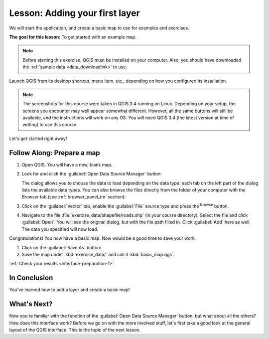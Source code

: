 .. only:: html

   |updatedisclaimer|

|LS| Adding your first layer
===============================================================================

We will start the application, and create a basic map to use for examples and
exercises.

**The goal for this lesson:** To get started with an example map.

.. note::  Before starting this exercise, QGIS must be installed on your
   computer. Also, you should have downloaded the :ref:`sample data 
   <data_downloadlink>` to use.

Launch QGIS from its desktop shortcut, menu item, etc., depending on how you
configured its installation.

.. note::  The screenshots for this course were taken in QGIS 3.4 running on
   Linux. Depending on your setup, the screens you encounter may well appear
   somewhat different. However, all the same buttons will still be available,
   and the instructions will work on any OS. You will need QGIS 3.4 (the latest
   version at time of writing) to use this course.

Let's get started right away!

.. _backlink-interface-preparation-1:

|basic| |FA| Prepare a map
-------------------------------------------------------------------------------

#. Open QGIS. You will have a new, blank map.
#. Look for and click the :guilabel:`Open Data Source Manager` button: |dataSourceManager|

   The dialog allows you to choose the data to load depending on the data type:
   each tab on the left part of the dialog lists the available data types.
   You can also browse the files directly from the folder of your computer
   with the *Browser* tab (see :ref:`browser_panel_tm` section):

   .. image:: img/add_data_dialog.png
      :align: center

#. Click on the :guilabel:`Vector` tab, enable the |radioButtonOn|:guilabel:`File`
   source type and press the |browseButton| :sup:`Browse` button.
#. Navigate to the file :file:`exercise_data/shapefile/roads.shp` (in your course
   directory). Select the file and click :guilabel:`Open`. You will see the
   original dialog, but with the file path filled in. Click :guilabel:`Add` here
   as well. The data you specified will now load.

   .. image:: img/add_vector_dialog.png
      :align: center

Congratulations! You now have a basic map. Now would be a good time to save
your work.

#. Click on the :guilabel:`Save As` button: |fileSaveAs|
#. Save the map under :kbd:`exercise_data/` and call it :kbd:`basic_map.qgs`.

:ref:`Check your results <interface-preparation-1>`

|IC|
-------------------------------------------------------------------------------

You've learned how to add a layer and create a basic map!

|WN|
-------------------------------------------------------------------------------

Now you're familiar with the function of the :guilabel:`Open Data Source Manager`
button, but what about all the others? How does this interface work? Before we
go on with the more involved stuff, let's first take a good look at the general
layout of the QGIS interface. This is the topic of the next lesson.


.. Substitutions definitions - AVOID EDITING PAST THIS LINE
   This will be automatically updated by the find_set_subst.py script.
   If you need to create a new substitution manually,
   please add it also to the substitutions.txt file in the
   source folder.

.. |FA| replace:: Follow Along:
.. |IC| replace:: In Conclusion
.. |LS| replace:: Lesson:
.. |WN| replace:: What's Next?
.. |basic| image:: /static/global/basic.png
.. |browseButton| image:: /static/common/browsebutton.png
   :width: 2.3em
.. |dataSourceManager| image:: /static/common/mActionDataSourceManager.png
   :width: 1.5em
.. |fileSaveAs| image:: /static/common/mActionFileSaveAs.png
   :width: 1.5em
.. |radioButtonOn| image:: /static/common/radiobuttonon.png
.. |updatedisclaimer| replace:: :disclaimer:`Docs in progress for 'QGIS testing'. Visit https://docs.qgis.org/2.18 for QGIS 2.18 docs and translations.`

